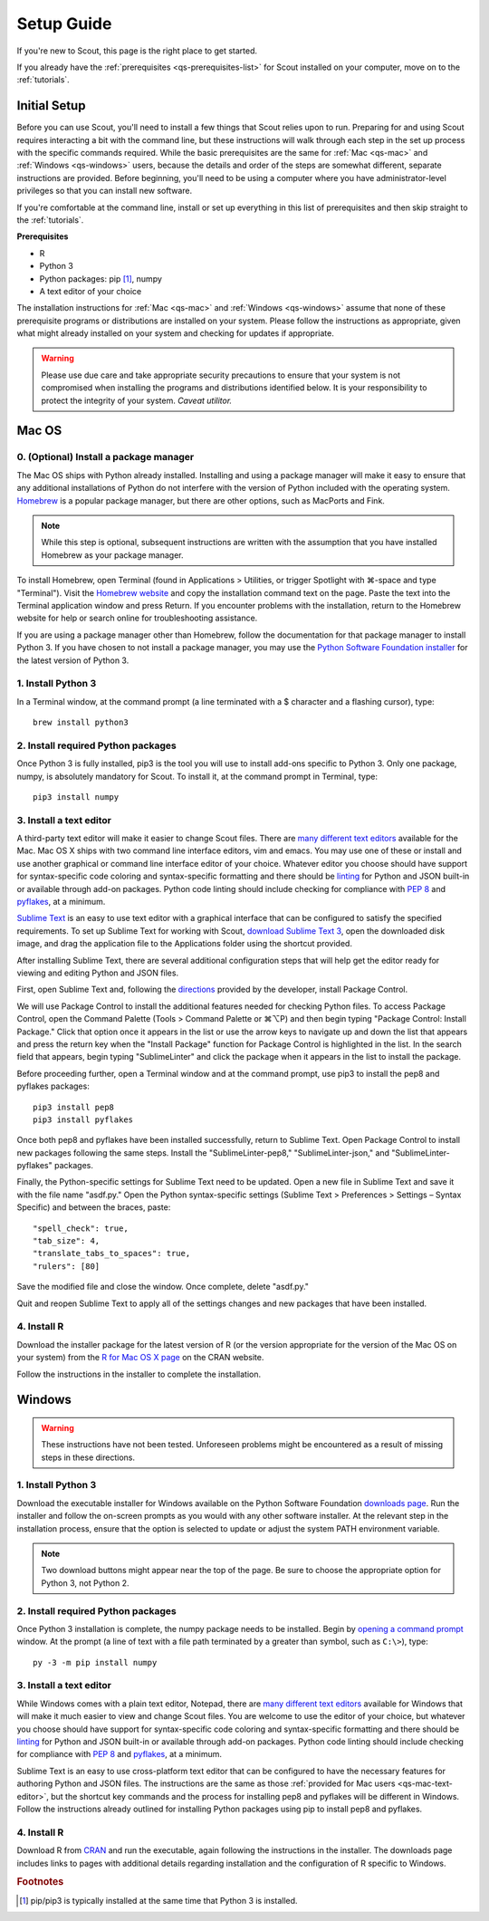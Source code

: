 .. Substitutions
.. |cmd| unicode:: U+2318
.. |opt| unicode:: U+2325
.. |editor requirements| replace:: support for syntax-specific code coloring and syntax-specific formatting and there should be linting_ for Python and JSON built-in or available through add-on packages. Python code linting should include checking for compliance with `PEP 8`_ and pyflakes_, at a minimum

.. CONSIDER FIXING EXPLICIT PEP 8 REFERENCE BY MOVING PYTHON LINTING INFORMATION TO A MULTIPLY-REFERENCED FOOTNOTE

.. _PEP 8: https://www.python.org/dev/peps/pep-0008/
.. _pyflakes: https://pypi.python.org/pypi/pyflakes
.. _linting: https://en.wikipedia.org/wiki/Lint_(software)


.. _quick-start:

Setup Guide
===========

If you're new to Scout, this page is the right place to get started.

If you already have the :ref:`prerequisites <qs-prerequisites-list>` for Scout installed on your computer, move on to the :ref:`tutorials`.


.. _qs-setup:

Initial Setup
-------------

Before you can use Scout, you'll need to install a few things that Scout relies upon to run. Preparing for and using Scout requires interacting a bit with the command line, but these instructions will walk through each step in the set up process with the specific commands required. While the basic prerequisites are the same for :ref:`Mac <qs-mac>` and :ref:`Windows <qs-windows>` users, because the details and order of the steps are somewhat different, separate instructions are provided. Before beginning, you'll need to be using a computer where you have administrator-level privileges so that you can install new software.

If you're comfortable at the command line, install or set up everything in this list of prerequisites and then skip straight to the :ref:`tutorials`.

.. _qs-prerequisites-list:

**Prerequisites**

* R
* Python 3
* Python packages: pip [#]_, numpy
* A text editor of your choice

The installation instructions for :ref:`Mac <qs-mac>` and :ref:`Windows <qs-windows>` assume that none of these prerequisite programs or distributions are installed on your system. Please follow the instructions as appropriate, given what might already installed on your system and checking for updates if appropriate.

.. warning::
   Please use due care and take appropriate security precautions to ensure that your system is not compromised when installing the programs and distributions identified below. It is your responsibility to protect the integrity of your system. *Caveat utilitor.*


.. _qs-mac:

Mac OS
------

0. (Optional) Install a package manager
~~~~~~~~~~~~~~~~~~~~~~~~~~~~~~~~~~~~~~~

The Mac OS ships with Python already installed. Installing and using a package manager will make it easy to ensure that any additional installations of Python do not interfere with the version of Python included with the operating system. Homebrew_ is a popular package manager, but there are other options, such as MacPorts and Fink.

.. _Homebrew website:
.. _Homebrew: http://brew.sh

.. note::
   While this step is optional, subsequent instructions are written with the assumption that you have installed Homebrew as your package manager.

To install Homebrew, open Terminal (found in Applications > Utilities, or trigger Spotlight with |cmd|-space and type "Terminal"). Visit the `Homebrew website`_ and copy the installation command text on the page. Paste the text into the Terminal application window and press Return. If you encounter problems with the installation, return to the Homebrew website for help or search online for troubleshooting assistance.

If you are using a package manager other than Homebrew, follow the documentation for that package manager to install Python 3. If you have chosen to not install a package manager, you may use the `Python Software Foundation installer`_ for the latest version of Python 3.

.. _Python Software Foundation installer: https://www.python.org/downloads/

1. Install Python 3
~~~~~~~~~~~~~~~~~~~

In a Terminal window, at the command prompt (a line terminated with a $ character and a flashing cursor), type::

   brew install python3

2. Install required Python packages
~~~~~~~~~~~~~~~~~~~~~~~~~~~~~~~~~~~

Once Python 3 is fully installed, pip3 is the tool you will use to install add-ons specific to Python 3. Only one package, numpy, is absolutely mandatory for Scout. To install it, at the command prompt in Terminal, type::

   pip3 install numpy

.. CONSIDER ADDING INSTRUCTIONS TO VERIFY THAT NUMPY WAS SUCCESSFULLY INSTALLED BY OPENING PYTHON AND IMPORTING NUMPY

.. _qs-mac-text-editor:

3. Install a text editor
~~~~~~~~~~~~~~~~~~~~~~~~

A third-party text editor will make it easier to change Scout files. There are `many different text editors`_ available for the Mac. Mac OS X ships with two command line interface editors, vim and emacs. You may use one of these or install and use another graphical or command line interface editor of your choice. Whatever editor you choose should have |editor requirements|.

.. _many different text editors: https://en.wikipedia.org/wiki/Comparison_of_text_editors

`Sublime Text`_ is an easy to use text editor with a graphical interface that can be configured to satisfy the specified requirements. To set up Sublime Text for working with Scout, `download Sublime Text 3`_, open the downloaded disk image, and drag the application file to the Applications folder using the shortcut provided.

.. _Sublime Text: http://www.sublimetext.com
.. _download Sublime Text 3: http://www.sublimetext.com/3

After installing Sublime Text, there are several additional configuration steps that will help get the editor ready for viewing and editing Python and JSON files.

First, open Sublime Text and, following the directions_ provided by the developer, install Package Control.

.. _directions: https://packagecontrol.io/installation

We will use Package Control to install the additional features needed for checking Python files. To access Package Control, open the Command Palette (Tools > Command Palette or |cmd|\ |opt|\ P) and then begin typing "Package Control: Install Package." Click that option once it appears in the list or use the arrow keys to navigate up and down the list that appears and press the return key when the "Install Package" function for Package Control is highlighted in the list. In the search field that appears, begin typing "SublimeLinter" and click the package when it appears in the list to install the package.

Before proceeding further, open a Terminal window and at the command prompt, use pip3 to install the pep8 and pyflakes packages::

   pip3 install pep8
   pip3 install pyflakes

Once both pep8 and pyflakes have been installed successfully, return to Sublime Text. Open Package Control to install new packages following the same steps. Install the "SublimeLinter-pep8," "SublimeLinter-json," and "SublimeLinter-pyflakes" packages.

Finally, the Python-specific settings for Sublime Text need to be updated. Open a new file in Sublime Text and save it with the file name "asdf.py." Open the Python syntax-specific settings (Sublime Text > Preferences > Settings – Syntax Specific) and between the braces, paste::

   "spell_check": true,
   "tab_size": 4,
   "translate_tabs_to_spaces": true,
   "rulers": [80]

Save the modified file and close the window. Once complete, delete "asdf.py."

Quit and reopen Sublime Text to apply all of the settings changes and new packages that have been installed.

.. Atom instructions, in case they ever become useful, are commented out below.

.. Open the zipped file downloaded from the Atom_ website and drag the Atom application to the Applications folder. 

.. Once Atom is installed, you must add the packages that check Python and JSON files for integrity. Open the Settings (Atom > Preferences), which will open a new tab in your Atom window. In the left sidebar in the newly opened Settings tab, click "Install." Type "linter-pep8" into the search field on the Install page and hit return (make sure "Packages" is selected as the search option). Identify the correct package ("linter-pep8") in the list of search results and click the appropriate "Install" button. Once complete, search again for "linter-jsonlint" and complete the installation.


4. Install R
~~~~~~~~~~~~

Download the installer package for the latest version of R (or the version appropriate for the version of the Mac OS on your system) from the `R for Mac OS X page`_ on the CRAN website.

.. _R for Mac OS X page: https://cran.r-project.org/bin/macosx/

Follow the instructions in the installer to complete the installation.


.. _qs-windows:

Windows
-------

.. warning::
   These instructions have not been tested. Unforeseen problems might be encountered as a result of missing steps in these directions.

1. Install Python 3
~~~~~~~~~~~~~~~~~~~

Download the executable installer for Windows available on the Python Software Foundation `downloads page`_. Run the installer and follow the on-screen prompts as you would with any other software installer. At the relevant step in the installation process, ensure that the option is selected to update or adjust the system PATH environment variable.

.. _downloads page: https://www.python.org/downloads/

.. note::
   Two download buttons might appear near the top of the page. Be sure to choose the appropriate option for Python 3, not Python 2.

2. Install required Python packages
~~~~~~~~~~~~~~~~~~~~~~~~~~~~~~~~~~~

Once Python 3 installation is complete, the numpy package needs to be installed. Begin by `opening a command prompt`_ window. At the prompt (a line of text with a file path terminated by a greater than symbol, such as ``C:\>``), type::

   py -3 -m pip install numpy

.. _opening a command prompt: http://www.digitalcitizen.life/7-ways-launch-command-prompt-windows-7-windows-8

3. Install a text editor
~~~~~~~~~~~~~~~~~~~~~~~~

While Windows comes with a plain text editor, Notepad, there are `many different text editors`_ available for Windows that will make it much easier to view and change Scout files. You are welcome to use the editor of your choice, but whatever you choose should have |editor requirements|.

Sublime Text is an easy to use cross-platform text editor that can be configured to have the necessary features for authoring Python and JSON files. The instructions are the same as those :ref:`provided for Mac users <qs-mac-text-editor>`, but the shortcut key commands and the process for installing pep8 and pyflakes will be different in Windows. Follow the instructions already outlined for installing Python packages using pip to install pep8 and pyflakes.

4. Install R
~~~~~~~~~~~~

Download R from CRAN_ and run the executable, again following the instructions in the installer. The downloads page includes links to pages with additional details regarding installation and the configuration of R specific to Windows.

.. _CRAN: https://cran.r-project.org/bin/windows/base/release.htm


.. rubric:: Footnotes
.. [#] pip/pip3 is typically installed at the same time that Python 3 is installed.